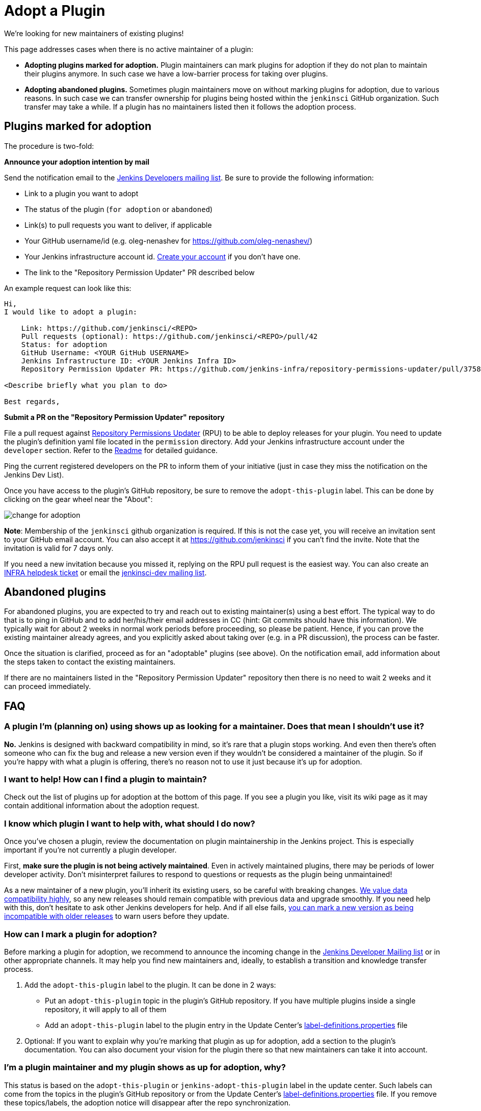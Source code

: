 = Adopt a Plugin

We're looking for new maintainers of existing plugins!

This page addresses cases when there is no active maintainer of a plugin:

* **Adopting plugins marked for adoption.**
  Plugin maintainers can mark plugins for adoption if they do not plan to maintain their plugins anymore.
  In such case we have a low-barrier process for taking over plugins.
* **Adopting abandoned plugins.** 
  Sometimes plugin maintainers move on without marking plugins for adoption, due to various reasons.
  In such case we can transfer ownership for plugins being hosted within the `jenkinsci` GitHub organization.
  Such transfer may take a while. If a plugin has no maintainers listed then it follows the adoption process.

== Plugins marked for adoption

The procedure is two-fold: 

**Announce your adoption intention by mail** 

Send the notification email to the https://groups.google.com/g/jenkinsci-dev[Jenkins Developers mailing list].
Be sure to provide the following information: 

* Link to a plugin you want to adopt
* The status of the plugin (`for adoption` or `abandoned`)
* Link(s) to pull requests you want to deliver, if applicable
* Your GitHub username/id (e.g. oleg-nenashev for https://github.com/oleg-nenashev/)
* Your Jenkins infrastructure account id. link:https://accounts.jenkins.io/[Create your account] if you don't have one.
* The link to the "Repository Permission Updater" PR described below

An example request can look like this:
[source,plaintext]
----
Hi,
I would like to adopt a plugin:

    Link: https://github.com/jenkinsci/<REPO>
    Pull requests (optional): https://github.com/jenkinsci/<REPO>/pull/42
    Status: for adoption
    GitHub Username: <YOUR GitHub USERNAME>
    Jenkins Infrastructure ID: <YOUR Jenkins Infra ID>
    Repository Permission Updater PR: https://github.com/jenkins-infra/repository-permissions-updater/pull/3758

<Describe briefly what you plan to do>

Best regards,

----

**Submit a PR on the "Repository Permission Updater" repository**

File a pull request against link:https://github.com/jenkins-infra/repository-permissions-updater[Repository Permissions Updater] (RPU) to be able to deploy releases for your plugin.
You need to update the plugin's definition yaml file located in the `permission` directory.
Add your Jenkins infrastructure account under the `developer` section.
Refer to the link:https://github.com/jenkins-infra/repository-permissions-updater/blob/master/README.md[Readme] for detailed guidance.

Ping the current registered developers on the PR to inform them of your initiative (just in case they miss the notification on the Jenkins Dev List).

Once you have access to the plugin's GitHub repository, be sure to remove the `+adopt-this-plugin+` label.
This can be done by clicking on the gear wheel near the "About":

image::change-for-adoption.png[]

**Note**: Membership of the `jenkinsci` github organization is required.
If this is not the case yet, you will receive an invitation sent to your GitHub email account. 
You can also accept it at https://github.com/jenkinsci if you can't find the invite. 
Note that the invitation is valid for 7 days only.

If you need a new invitation because you missed it, 
replying on the RPU pull request is the easiest way. 
You can also create an link:https://github.com/jenkins-infra/helpdesk/issues/new/choose[INFRA helpdesk ticket] or email the link:https://groups.google.com/g/jenkinsci-dev[jenkinsci-dev mailing list].

== Abandoned plugins

For abandoned plugins, you are expected to try and reach out to existing maintainer(s) using a best effort.
The typical way to do that is to ping in GitHub and to add her/his/their email addresses in CC (hint: Git commits should have this information).
We typically wait for about 2 weeks in normal work periods before proceeding, so please be patient.
Hence, if you can prove the existing maintainer already agrees, and you explicitly asked about taking over (e.g. in a PR discussion), the process can be faster.

Once the situation is clarified, proceed as for an "adoptable" plugins (see above).
On the notification email, add information about the steps taken to contact the existing maintainers.

If there are no maintainers listed in the "Repository Permission Updater" repository then there is no need to wait 2 weeks and it can proceed immediately.


== FAQ

=== A plugin I'm (planning on) using shows up as looking for a maintainer. Does that mean I shouldn't use it?

*No.* Jenkins is designed with backward compatibility in mind, so it's rare that a plugin stops working.
And even then there's often someone who can fix the bug and release a new version even if they wouldn't be considered a maintainer of the plugin.
So if you're happy with what a plugin is offering, there's no reason not to use it just because it's up for adoption.

=== I want to help! How can I find a plugin to maintain?

Check out the list of plugins up for adoption at the bottom of this page.
If you see a plugin you like, visit its wiki page as it may contain additional information about the adoption request.

=== I know which plugin I want to help with, what should I do now?

Once you've chosen a plugin, review the documentation on plugin maintainership in the Jenkins project. 
This is especially important if you're not currently a plugin developer.

First, *make sure the plugin is not being actively maintained*.
Even in actively maintained plugins, there may be periods of lower developer activity.
Don't misinterpret failures to respond to questions or requests as the plugin being unmaintained!

As a new maintainer of a new plugin, you'll inherit its existing users, so be careful with breaking changes.
xref:project:ROOT:governance.adoc#compatibility-matters[We value data compatibility highly], so any new releases should remain compatible with previous data and upgrade smoothly. 
If you need help with this, don't hesitate to ask other Jenkins developers for help.
And if all else fails,
xref:plugin-development:mark-a-plugin-incompatible.adoc[you can mark a new version as being incompatible with older releases] to warn users before they update.

=== How can I mark a plugin for adoption?

Before marking a plugin for adoption,
we recommend to announce the incoming change in the link:https://groups.google.com/g/jenkinsci-dev[Jenkins Developer Mailing list] or in other appropriate channels.
It may help you find new maintainers and, ideally, to establish a transition and knowledge transfer process.

. Add the `+adopt-this-plugin+` label to the plugin. It can be done in 2 ways:
** Put an `+adopt-this-plugin+` topic in the plugin's GitHub repository.
   If you have multiple plugins inside a single repository, it will apply to all of them
** Add an `+adopt-this-plugin+` label to the plugin entry in the Update Center's link:https://github.com/jenkins-infra/update-center2/blob/master/resources/label-definitions.properties[label-definitions.properties] file
. Optional: If you want to explain why you're marking that plugin as up for adoption,
  add a section to the plugin's documentation.
  You can also document your vision for the plugin there so that new maintainers can take it into account.

=== I'm a plugin maintainer and my plugin shows as up for adoption, why?

This status is based on the `+adopt-this-plugin+` or `+jenkins-adopt-this-plugin+` label in the update center.
Such labels can come from the topics in the plugin's GitHub repository or from 
the Update Center's link:https://github.com/jenkins-infra/update-center2/blob/master/resources/label-definitions.properties[label-definitions.properties] file.
If you remove these topics/labels, the adoption notice will disappear after the repo synchronization.

=== Which plugins are currently up for adoption?

See the list of plugin pages with the `+adopt-this-plugin+` label.

* link:https://plugins.jenkins.io/ui/search/?labels=adopt-this-plugin[List of the plugin for adoption on the Plugin site]

.References
****
* xref:plugin-governance:managing-permissions.adoc[Managing plugin permissions]
****